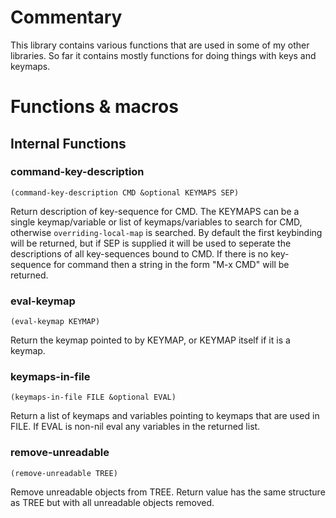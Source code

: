 * Commentary
This library contains various functions that are used in some of my other libraries.
So far it contains mostly functions for doing things with keys and keymaps.
* Functions & macros
** Internal Functions
*** command-key-description
=(command-key-description CMD &optional KEYMAPS SEP)=

Return description of key-sequence for CMD.
The KEYMAPS can be a single keymap/variable or list of keymaps/variables to search for CMD,
otherwise =overriding-local-map= is searched.
By default the first keybinding will be returned, but if SEP is supplied it will be used
to seperate the descriptions of all key-sequences bound to CMD.
If there is no key-sequence for command then a string in the form "M-x CMD" will be returned.

*** eval-keymap
=(eval-keymap KEYMAP)=

Return the keymap pointed to by KEYMAP, or KEYMAP itself if it is a keymap.

*** keymaps-in-file
=(keymaps-in-file FILE &optional EVAL)=

Return a list of keymaps and variables pointing to keymaps that are used in FILE.
If EVAL is non-nil eval any variables in the returned list.

*** remove-unreadable
=(remove-unreadable TREE)=

Remove unreadable objects from TREE.
Return value has the same structure as TREE but with all unreadable objects removed.


